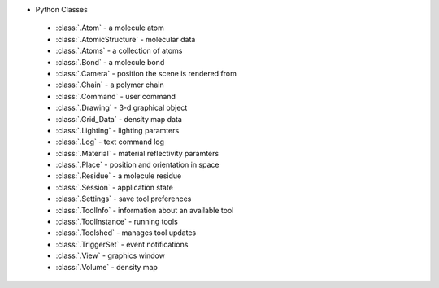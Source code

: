 ..  vim: set expandtab shiftwidth=4 softtabstop=4:

* Python Classes
 * :class:`.Atom` - a molecule atom
 * :class:`.AtomicStructure` - molecular data
 * :class:`.Atoms` - a collection of atoms
 * :class:`.Bond` - a molecule bond
 * :class:`.Camera` - position the scene is rendered from
 * :class:`.Chain` - a polymer chain
 * :class:`.Command` - user command
 * :class:`.Drawing` - 3-d graphical object
 * :class:`.Grid_Data` - density map data
 * :class:`.Lighting` - lighting paramters
 * :class:`.Log` - text command log
 * :class:`.Material` - material reflectivity paramters
 * :class:`.Place` - position and orientation in space
 * :class:`.Residue` - a molecule residue
 * :class:`.Session` - application state
 * :class:`.Settings` - save tool preferences
 * :class:`.ToolInfo` - information about an available tool
 * :class:`.ToolInstance` - running tools
 * :class:`.Toolshed` - manages tool updates
 * :class:`.TriggerSet` - event notifications
 * :class:`.View` - graphics window
 * :class:`.Volume` - density map
